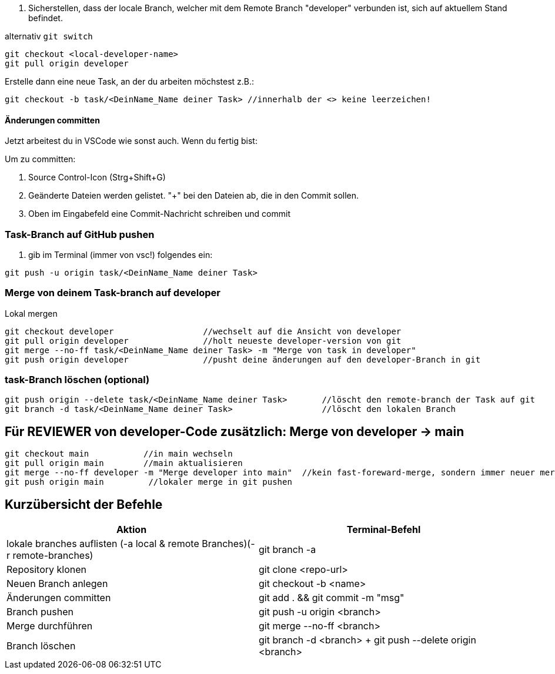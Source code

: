 . Sicherstellen, dass der locale Branch, welcher mit dem Remote Branch "developer" verbunden ist, sich auf aktuellem Stand befindet.

.alternativ ``git switch``

[source,bash]
git checkout <local-developer-name>
git pull origin developer

.Erstelle dann eine neue Task, an der du arbeiten möchstest z.B.:

[source,bash]

git checkout -b task/<DeinName_Name deiner Task> //innerhalb der <> keine leerzeichen!

==== Änderungen committen

Jetzt arbeitest du in VSCode wie sonst auch. Wenn du fertig bist:


Um zu committen:

    . Source Control-Icon (Strg+Shift+G)
    . Geänderte Dateien werden gelistet. "+" bei den Dateien ab, die in den Commit sollen.
    . Oben im Eingabefeld eine Commit-Nachricht schreiben und commit


=== Task-Branch auf GitHub pushen

. gib im Terminal (immer von vsc!) folgendes ein:

[source,bash]

git push -u origin task/<DeinName_Name deiner Task>

=== Merge von deinem Task-branch auf developer
.Lokal mergen

[source,bash]

git checkout developer                  //wechselt auf die Ansicht von developer
git pull origin developer               //holt neueste developer-version von git
git merge --no-ff task/<DeinName_Name deiner Task> -m "Merge von task in developer"
git push origin developer               //pusht deine änderungen auf den developer-Branch in git

=== task-Branch löschen (optional)
[source, bash]

git push origin --delete task/<DeinName_Name deiner Task>       //löscht den remote-branch der Task auf git
git branch -d task/<DeinName_Name deiner Task>                  //löscht den lokalen Branch


== Für REVIEWER von developer-Code zusätzlich: Merge von developer → main

[source,bash]

git checkout main           //in main wechseln
git pull origin main        //main aktualisieren
git merge --no-ff developer -m "Merge developer into main"  //kein fast-foreward-merge, sondern immer neuer merge-commit
git push origin main         //lokaler merge in git pushen

== Kurzübersicht der Befehle

[cols="1,1",options="header"]
|===
|Aktion |Terminal-Befehl

|lokale branches auflisten (-a local & remote Branches)(-r remote-branches)
|git branch -a

|Repository klonen
|git clone <repo-url>

|Neuen Branch anlegen
|git checkout -b <name>

|Änderungen committen
|git add . && git commit -m "msg"

|Branch pushen
|git push -u origin <branch>

|Merge durchführen
|git merge --no-ff <branch>

|Branch löschen
|git branch -d <branch> + git push --delete origin <branch>
|===
